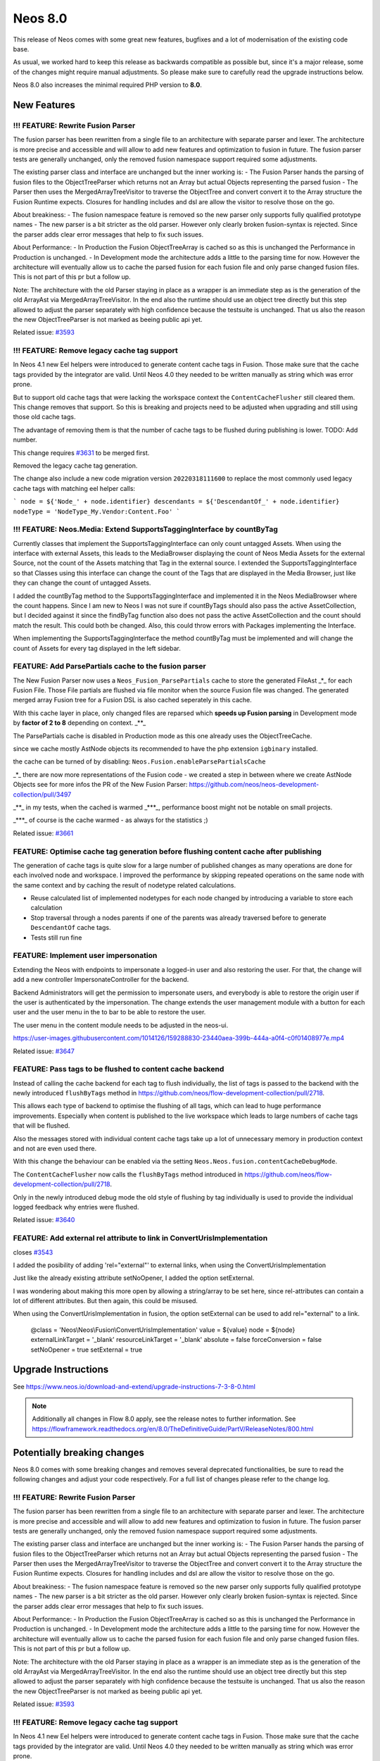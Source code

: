========
Neos 8.0
========

This release of Neos comes with some great new features, bugfixes and a lot of modernisation of the existing code base.

As usual, we worked hard to keep this release as backwards compatible as possible but, since it's a major release, some of the changes might require manual
adjustments. So please make sure to carefully read the upgrade instructions below.

Neos 8.0 also increases the minimal required PHP version to **8.0**.

************
New Features
************

!!! FEATURE: Rewrite Fusion Parser
----------------------------------

The fusion parser has been rewritten from a single file to an architecture with separate parser and lexer.
The architecture is more precise and accessible and will allow to add new features and optimization to fusion in future. The fusion parser tests are generally unchanged, only the removed fusion namespace support required some adjustments.

The existing parser class and interface are unchanged but the inner working is:
- The Fusion Parser hands the parsing of fusion files to the ObjectTreeParser which returns not an Array but actual Objects representing the parsed fusion
- The Parser then uses the MergedArrayTreeVisitor to traverse the ObjectTree and convert convert it to the Array structure the Fusion Runtime expects. Closures for handling includes and dsl are allow the visitor to resolve those on the go.

About breakiness:
- The fusion namespace feature is removed so the new parser only supports fully qualified prototype names
- The new parser is a bit stricter as the old parser. However only clearly broken fusion-syntax is rejected. Since the parser adds clear error messages that help to fix such issues.

About Performance:
- In Production the Fusion ObjectTreeArray is cached so as this is unchanged the Performance in Production is unchanged.
- In Development mode the architecture adds a little to the parsing time for now. However the architecture will eventually allow us to cache the parsed fusion for each fusion file and only parse changed fusion files. This is not part of this pr but a follow up.

Note: The architecture with the old Parser staying in place as a wrapper is an immediate step as is the generation of the old ArrayAst via MergedArrayTreeVisitor. In the end also the runtime should use an object tree directly but this step allowed to adjust the parser separately with high confidence because the testsuite is unchanged. That us also the reason the new ObjectTreeParser is not marked as beeing public api yet.






Related issue: `#3593 <https://github.com/neos/neos-development-collection/issues/3593>`_

!!! FEATURE: Remove legacy cache tag support
--------------------------------------------

In Neos 4.1 new Eel helpers were introduced to generate content cache tags in Fusion. Those make sure that the cache tags provided by the integrator are valid.
Until Neos 4.0 they needed to be written manually as string which was error prone.

But to support old cache tags that were lacking the workspace context the ``ContentCacheFlusher`` still cleared them.
This change removes that support. So this is breaking and projects need to be adjusted when upgrading and still using those old cache tags.

The advantage of removing them is that the number of cache tags to be flushed during publishing is lower. TODO: Add number.

This change requires `#3631 <https://github.com/neos/neos-development-collection/issues/3631>`_ to be merged first.

Removed the legacy cache tag generation.

The change also include a new code migration version ``20220318111600`` to replace the most commonly used legacy cache tags with matching eel helper calls:

```
node = ${'Node_' + node.identifier}
descendants = ${'DescendantOf_' + node.identifier}
nodeType = 'NodeType_My.Vendor:Content.Foo'
```

!!! FEATURE: Neos.Media: Extend SupportsTaggingInterface by countByTag
----------------------------------------------------------------------

Currently classes that implement the SupportsTaggingInterface can only count untagged Assets.
When using the interface with external Assets, this leads to the MediaBrowser displaying the count of Neos Media Assets for the external Source, not the count of the Assets matching that Tag in the external source.
I extended the SupportsTaggingInterface so that Classes using this interface can change the count of the Tags that are displayed in the Media Browser, just like they can change the count of untagged Assets.

I added the countByTag method to the SupportsTaggingInterface and implemented it in the Neos MediaBrowser where the count happens.
Since I am new to Neos I was not sure if countByTags should also pass the active AssetCollection, but I decided against it since the findByTag function also does not pass the active AssetCollection and the count should match the result. This could both be changed.
Also, this could throw errors with Packages implementing the Interface.

When implementing the SupportsTaggingInterface the method countByTag must be implemented and will change the count of Assets for every tag  displayed in the left sidebar.




FEATURE: Add ParsePartials cache to the fusion parser
-----------------------------------------------------



The New Fusion Parser now uses a ``Neos_Fusion_ParsePartials`` cache to store the generated FileAst _*_ for each Fusion File. Those File partials are flushed via file monitor when the source Fusion file was changed.
The generated merged array Fusion tree for a Fusion DSL is also cached seperately in this cache.

With this cache layer in place, only changed files are reparsed which **speeds up Fusion parsing** in Development mode by **factor of 2 to 8** depending on context. _**_

The ParsePartials cache is disabled in Production mode as this one already uses the ObjectTreeCache.

since we cache mostly AstNode objects its recommended to have the php extension ``igbinary`` installed.

the cache can be turned of by disabling: ``Neos.Fusion.enableParsePartialsCache``

_*_ there are now more representations of the Fusion code - we created a step in between where we create AstNode Objects
see for more infos the PR of the New Fusion Parser: https://github.com/neos/neos-development-collection/pull/3497

_**_ in my tests, when the cached is warmed _***_, performance boost might not be notable on small projects.

_***_ of course is the cache warmed - as always for the statistics ;)

Related issue: `#3661 <https://github.com/neos/neos-development-collection/issues/3661>`_

FEATURE: Optimise cache tag generation before flushing content cache after publishing
-------------------------------------------------------------------------------------

The generation of cache tags is quite slow for a large number of published changes as many operations
are done for each involved node and workspace.
I improved the performance by skipping repeated operations on the same node with the same context
and by caching the result of nodetype related calculations.

* Reuse calculated list of implemented nodetypes for each node changed by introducing a variable to store each calculation
* Stop traversal through a nodes parents if one of the parents was already traversed before to generate ``DescendantOf`` cache tags.

* Tests still run fine

FEATURE: Implement user impersonation
-------------------------------------

Extending the Neos with endpoints to impersonate a logged-in user and also restoring the user.
For that, the change will add a new controller ImpersonateController for the backend.

Backend Administrators will get the permission to impersonate users, and everybody is able to restore the origin user if the user is authenticated by the impersonation. The change extends the user management module with a button for each user and the user menu in the to bar to be able to restore the user.

The user menu in the content module needs to be adjusted in the neos-ui.


https://user-images.githubusercontent.com/1014126/159288830-23440aea-399b-444a-a0f4-c0f01408977e.mp4





Related issue: `#3647 <https://github.com/neos/neos-development-collection/issues/3647>`_

FEATURE: Pass tags to be flushed to content cache backend
---------------------------------------------------------

Instead of calling the cache backend for each tag to flush
individually, the list of tags is passed to the backend with
the newly introduced ``flushByTags`` method in
https://github.com/neos/flow-development-collection/pull/2718.

This allows each type of backend to optimise the flushing
of all tags, which can lead to huge performance improvements.
Especially when content is published to the live workspace
which leads to large numbers of cache tags that will be flushed.

Also the messages stored with individual content cache tags
take up a lot of unnecessary memory in production
context and not are even used there.

With this change the behaviour can be enabled via
the setting ``Neos.Neos.fusion.contentCacheDebugMode``.



The ``ContentCacheFlusher`` now calls the ``flushByTags`` method introduced in https://github.com/neos/flow-development-collection/pull/2718.

Only in the newly introduced debug mode the old style of flushing by tag individually is used to provide the individual logged feedback why entries were flushed.


Related issue: `#3640 <https://github.com/neos/neos-development-collection/issues/3640>`_

FEATURE: Add external rel attribute to link in ConvertUrisImplementation
------------------------------------------------------------------------

closes `#3543 <https://github.com/neos/neos-development-collection/issues/3543>`_

I added the posibility of adding 'rel="external"' to external links,  when using the ConvertUrisImplementation

Just like the already existing attribute setNoOpener, I added the option setExternal.

I was wondering about making this more open by allowing a string/array to be set here, since rel-attributes can contain a lot of different attributes. But then again, this could be misused.

When using the ConvertUrisImplementation in fusion, the option setExternal can be used to add rel="external" to a link.

    @class = 'Neos\\\Neos\\\Fusion\\\ConvertUrisImplementation'
    value = ${value}
    node = ${node}
    externalLinkTarget = '_blank'
    resourceLinkTarget = '_blank'
    absolute = false
    forceConversion = false
    setNoOpener = true
    setExternal = true


********************
Upgrade Instructions
********************

See https://www.neos.io/download-and-extend/upgrade-instructions-7-3-8-0.html

.. note::

   Additionally all changes in Flow 8.0 apply, see the release notes to further information.
   See https://flowframework.readthedocs.org/en/8.0/TheDefinitiveGuide/PartV/ReleaseNotes/800.html


****************************
Potentially breaking changes
****************************

Neos 8.0 comes with some breaking changes and removes several deprecated
functionalities, be sure to read the following changes and adjust
your code respectively. For a full list of changes please refer
to the change log.

!!! FEATURE: Rewrite Fusion Parser
----------------------------------

The fusion parser has been rewritten from a single file to an architecture with separate parser and lexer.
The architecture is more precise and accessible and will allow to add new features and optimization to fusion in future. The fusion parser tests are generally unchanged, only the removed fusion namespace support required some adjustments.

The existing parser class and interface are unchanged but the inner working is:
- The Fusion Parser hands the parsing of fusion files to the ObjectTreeParser which returns not an Array but actual Objects representing the parsed fusion
- The Parser then uses the MergedArrayTreeVisitor to traverse the ObjectTree and convert convert it to the Array structure the Fusion Runtime expects. Closures for handling includes and dsl are allow the visitor to resolve those on the go.

About breakiness:
- The fusion namespace feature is removed so the new parser only supports fully qualified prototype names
- The new parser is a bit stricter as the old parser. However only clearly broken fusion-syntax is rejected. Since the parser adds clear error messages that help to fix such issues.

About Performance:
- In Production the Fusion ObjectTreeArray is cached so as this is unchanged the Performance in Production is unchanged.
- In Development mode the architecture adds a little to the parsing time for now. However the architecture will eventually allow us to cache the parsed fusion for each fusion file and only parse changed fusion files. This is not part of this pr but a follow up.

Note: The architecture with the old Parser staying in place as a wrapper is an immediate step as is the generation of the old ArrayAst via MergedArrayTreeVisitor. In the end also the runtime should use an object tree directly but this step allowed to adjust the parser separately with high confidence because the testsuite is unchanged. That us also the reason the new ObjectTreeParser is not marked as beeing public api yet.






Related issue: `#3593 <https://github.com/neos/neos-development-collection/issues/3593>`_

!!! FEATURE: Remove legacy cache tag support
--------------------------------------------

In Neos 4.1 new Eel helpers were introduced to generate content cache tags in Fusion. Those make sure that the cache tags provided by the integrator are valid.
Until Neos 4.0 they needed to be written manually as string which was error prone.

But to support old cache tags that were lacking the workspace context the ``ContentCacheFlusher`` still cleared them.
This change removes that support. So this is breaking and projects need to be adjusted when upgrading and still using those old cache tags.

The advantage of removing them is that the number of cache tags to be flushed during publishing is lower. TODO: Add number.

This change requires `#3631 <https://github.com/neos/neos-development-collection/issues/3631>`_ to be merged first.

Removed the legacy cache tag generation.

The change also include a new code migration version ``20220318111600`` to replace the most commonly used legacy cache tags with matching eel helper calls:

```
node = ${'Node_' + node.identifier}
descendants = ${'DescendantOf_' + node.identifier}
nodeType = 'NodeType_My.Vendor:Content.Foo'
```

!!! FEATURE: Neos.Media: Extend SupportsTaggingInterface by countByTag
----------------------------------------------------------------------

Currently classes that implement the SupportsTaggingInterface can only count untagged Assets.
When using the interface with external Assets, this leads to the MediaBrowser displaying the count of Neos Media Assets for the external Source, not the count of the Assets matching that Tag in the external source.
I extended the SupportsTaggingInterface so that Classes using this interface can change the count of the Tags that are displayed in the Media Browser, just like they can change the count of untagged Assets.

I added the countByTag method to the SupportsTaggingInterface and implemented it in the Neos MediaBrowser where the count happens.
Since I am new to Neos I was not sure if countByTags should also pass the active AssetCollection, but I decided against it since the findByTag function also does not pass the active AssetCollection and the count should match the result. This could both be changed.
Also, this could throw errors with Packages implementing the Interface.

When implementing the SupportsTaggingInterface the method countByTag must be implemented and will change the count of Assets for every tag  displayed in the left sidebar.



